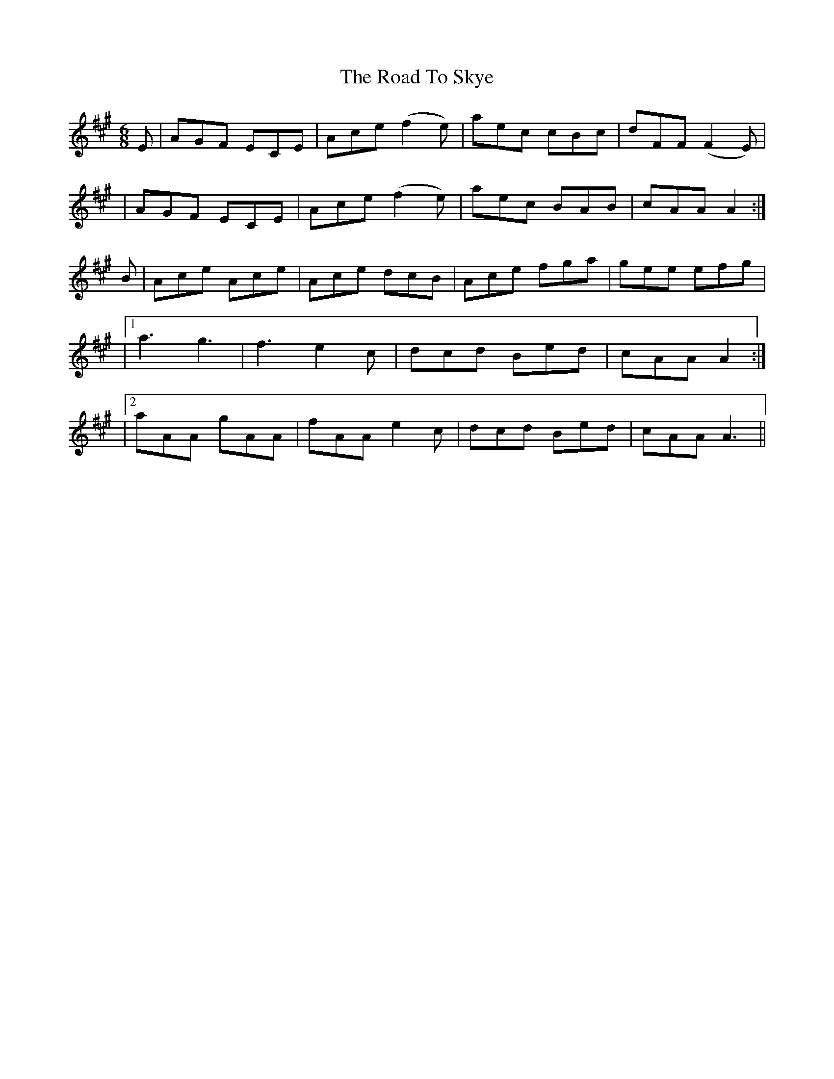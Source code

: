 X: 11
T: Road To Skye, The
Z: dancarney84
S: https://thesession.org/tunes/1709#setting24825
R: jig
M: 6/8
L: 1/8
K: Amaj
E|AGF ECE|Ace (f2 e)|aec cBc|dFF (F2 E)|
|AGF ECE|Ace (f2 e)|aec BAB|cAA A2:|
B|Ace Ace|Ace dcB|Ace fga|gee efg|
|1a3 g3|f3e2c|dcd Bed|cAA A2:|
|2 aAA gAA|fAA e2c|dcd Bed|cAA A3||
